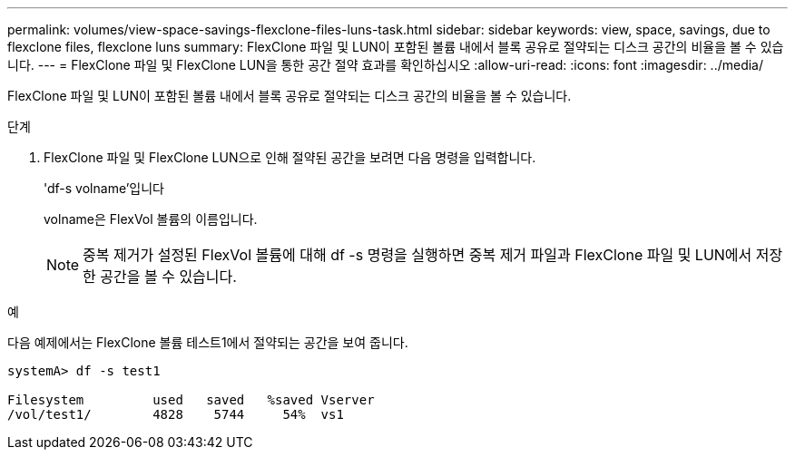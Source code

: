 ---
permalink: volumes/view-space-savings-flexclone-files-luns-task.html 
sidebar: sidebar 
keywords: view, space, savings, due to flexclone files, flexclone luns 
summary: FlexClone 파일 및 LUN이 포함된 볼륨 내에서 블록 공유로 절약되는 디스크 공간의 비율을 볼 수 있습니다. 
---
= FlexClone 파일 및 FlexClone LUN을 통한 공간 절약 효과를 확인하십시오
:allow-uri-read: 
:icons: font
:imagesdir: ../media/


[role="lead"]
FlexClone 파일 및 LUN이 포함된 볼륨 내에서 블록 공유로 절약되는 디스크 공간의 비율을 볼 수 있습니다.

.단계
. FlexClone 파일 및 FlexClone LUN으로 인해 절약된 공간을 보려면 다음 명령을 입력합니다.
+
'df-s volname'입니다

+
volname은 FlexVol 볼륨의 이름입니다.

+
[NOTE]
====
중복 제거가 설정된 FlexVol 볼륨에 대해 df -s 명령을 실행하면 중복 제거 파일과 FlexClone 파일 및 LUN에서 저장한 공간을 볼 수 있습니다.

====


.예
다음 예제에서는 FlexClone 볼륨 테스트1에서 절약되는 공간을 보여 줍니다.

[listing]
----
systemA> df -s test1

Filesystem         used   saved   %saved Vserver
/vol/test1/        4828    5744     54%  vs1
----